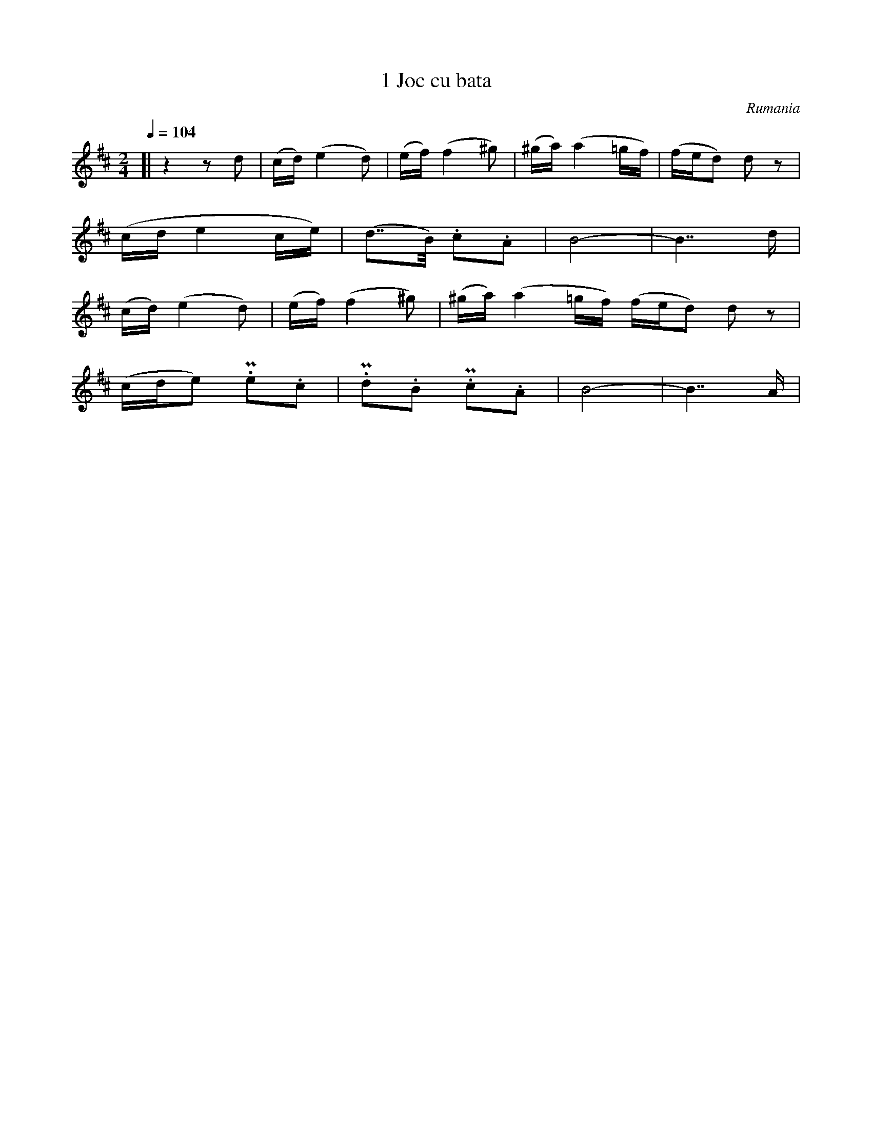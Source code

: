X:1
T:1 Joc cu bata
S:Bela Bartok
O:Rumania
Z:
Q:1/4=104
M:2/4
L:1/16
K:D
[| z4z2 d2 | (cd) (e4d2) | (ef) (f4^g2) | (^ga) (a4=gf) | (fed2) d2 z2 |
(cde4 ce) | (d2>>B2) .c2.A2 | B8- | B4>>d4|
(cd) (e4d2) | (ef) (f4^g2) | (^ga) (a4=gf) (fed2) d2 z2 |
(cde2) !uppermordent!.e2.c2 | !uppermordent!.d2.B2 !uppermordent!.c2.A2 | B8- | B4>>A4 |